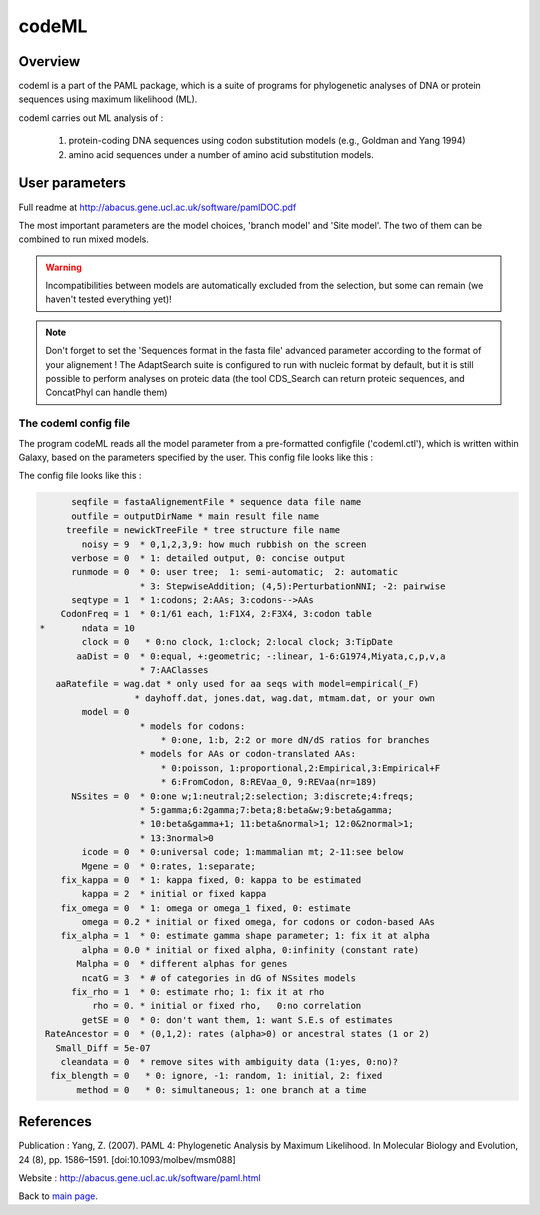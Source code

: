******
codeML
******


Overview
========

codeml is a part of the PAML package, which is a suite of programs for phylogenetic analyses of DNA or protein sequences using maximum likelihood (ML).

codeml carries out ML analysis of :

 #. protein-coding DNA sequences using codon substitution models (e.g., Goldman and Yang 1994)
 #. amino acid sequences under a number of amino acid substitution models.


User parameters
===============

Full readme at http://abacus.gene.ucl.ac.uk/software/pamlDOC.pdf

The most important parameters are the model choices, 'branch model' and 'Site model'. The two of them can be combined to run mixed models.

.. warning:: Incompatibilities between models are automatically excluded from the selection, but some can remain (we haven't tested everything yet)!

.. note:: Don't forget to set the 'Sequences format in the fasta file' advanced parameter according to the format of your alignement ! The AdaptSearch suite is configured to run with nucleic format by default, but it is still possible to perform analyses on proteic data (the tool CDS_Search can return proteic sequences, and ConcatPhyl can handle them)

.. todo:: Some models require to edit the tree file (to set different ratios on branches) ; for now, there is no automatic way to do that : the user has to download the treeFile from Galaxy, edit it, and reload it in Galaxy. It could be interesting to dive more into the ete3 Python module, which implements a tree class, to see if there is an efficient way to edit trees.

The codeml config file
----------------------

The program codeML reads all the model parameter from a pre-formatted configfile ('codeml.ctl'), which is written within Galaxy, based on the parameters specified by the user. This config file looks like this :

The config file looks like this :

.. code-block:: none

       seqfile = fastaAlignementFile * sequence data file name 
       outfile = outputDirName * main result file name 
      treefile = newickTreeFile * tree structure file name 
         noisy = 9  * 0,1,2,3,9: how much rubbish on the screen 
       verbose = 0  * 1: detailed output, 0: concise output 
       runmode = 0  * 0: user tree;  1: semi-automatic;  2: automatic 
                    * 3: StepwiseAddition; (4,5):PerturbationNNI; -2: pairwise 
       seqtype = 1  * 1:codons; 2:AAs; 3:codons-->AAs 
     CodonFreq = 1  * 0:1/61 each, 1:F1X4, 2:F3X4, 3:codon table 
 *       ndata = 10 
         clock = 0   * 0:no clock, 1:clock; 2:local clock; 3:TipDate 
        aaDist = 0  * 0:equal, +:geometric; -:linear, 1-6:G1974,Miyata,c,p,v,a 
                    * 7:AAClasses 
    aaRatefile = wag.dat * only used for aa seqs with model=empirical(_F) 
                   * dayhoff.dat, jones.dat, wag.dat, mtmam.dat, or your own 
         model = 0 
                    * models for codons: 
                        * 0:one, 1:b, 2:2 or more dN/dS ratios for branches 
                    * models for AAs or codon-translated AAs: 
                        * 0:poisson, 1:proportional,2:Empirical,3:Empirical+F 
                        * 6:FromCodon, 8:REVaa_0, 9:REVaa(nr=189) 
       NSsites = 0  * 0:one w;1:neutral;2:selection; 3:discrete;4:freqs; 
                    * 5:gamma;6:2gamma;7:beta;8:beta&w;9:beta&gamma; 
                    * 10:beta&gamma+1; 11:beta&normal>1; 12:0&2normal>1; 
                    * 13:3normal>0 
         icode = 0  * 0:universal code; 1:mammalian mt; 2-11:see below 
         Mgene = 0  * 0:rates, 1:separate;  
     fix_kappa = 0  * 1: kappa fixed, 0: kappa to be estimated 
         kappa = 2  * initial or fixed kappa 
     fix_omega = 0  * 1: omega or omega_1 fixed, 0: estimate  
         omega = 0.2 * initial or fixed omega, for codons or codon-based AAs
     fix_alpha = 1  * 0: estimate gamma shape parameter; 1: fix it at alpha 
         alpha = 0.0 * initial or fixed alpha, 0:infinity (constant rate) 
        Malpha = 0  * different alphas for genes 
         ncatG = 3  * # of categories in dG of NSsites models 
       fix_rho = 1  * 0: estimate rho; 1: fix it at rho 
           rho = 0. * initial or fixed rho,   0:no correlation 
         getSE = 0  * 0: don't want them, 1: want S.E.s of estimates 
  RateAncestor = 0  * (0,1,2): rates (alpha>0) or ancestral states (1 or 2)
    Small_Diff = 5e-07
     cleandata = 0  * remove sites with ambiguity data (1:yes, 0:no)?
   fix_blength = 0   * 0: ignore, -1: random, 1: initial, 2: fixed
        method = 0   * 0: simultaneous; 1: one branch at a time


References
==========

Publication : Yang, Z. (2007). PAML 4: Phylogenetic Analysis by Maximum Likelihood. In Molecular Biology and Evolution, 24 (8), pp. 1586–1591. [doi:10.1093/molbev/msm088]

Website : http://abacus.gene.ucl.ac.uk/software/paml.html

Back to `main page <index.html>`_.